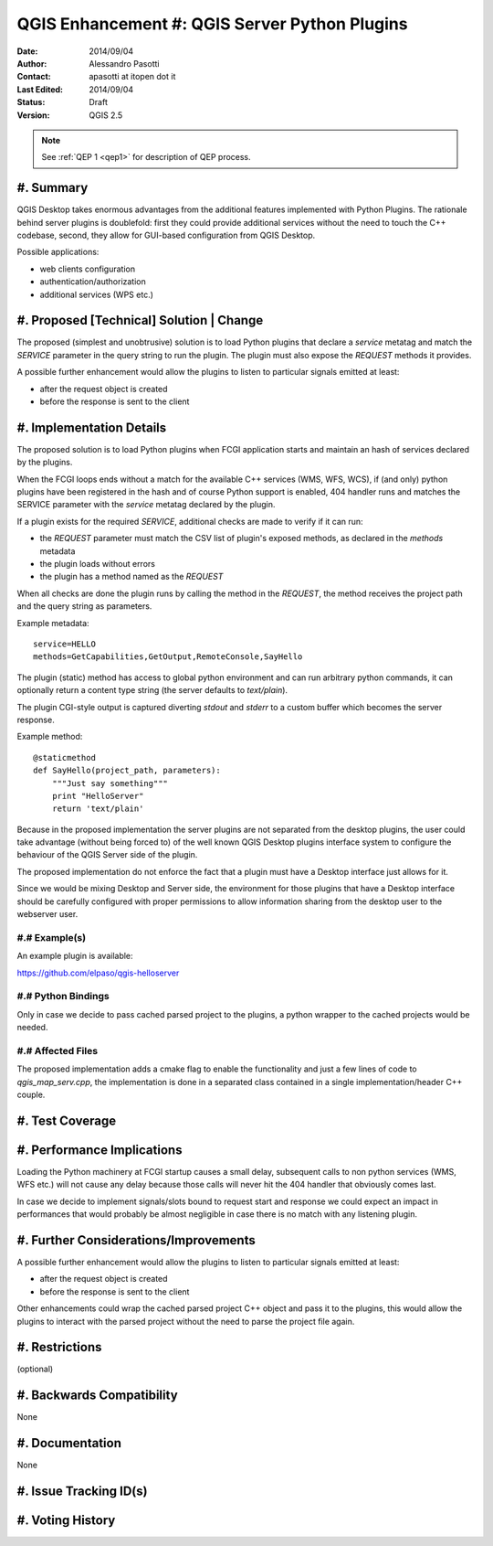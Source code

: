 .. _qep#[.#]:

========================================================================
QGIS Enhancement #: QGIS Server Python Plugins
========================================================================

:Date: 2014/09/04
:Author: Alessandro Pasotti
:Contact: apasotti at itopen dot it
:Last Edited: 2014/09/04
:Status:  Draft
:Version: QGIS 2.5

.. note::

    See :ref:`QEP 1 <qep1>` for description of QEP process.

#. Summary
----------

QGIS Desktop takes enormous advantages from the additional features implemented with Python Plugins. The rationale behind server plugins is doublefold: first they could provide additional services without the need to touch the C++ codebase, second, they allow for GUI-based configuration from QGIS Desktop.

Possible applications:

* web clients configuration
* authentication/authorization
* additional services (WPS etc.)


#. Proposed [Technical] Solution | Change
-----------------------------------------

The proposed (simplest and unobtrusive) solution is to load Python plugins that declare a *service* metatag and match the *SERVICE* parameter in the query string to run the plugin. The plugin must also expose the *REQUEST* methods it provides.

A possible further enhancement would allow the plugins to listen to particular signals emitted at least:

* after the request object is created
* before the response is sent to the client

#. Implementation Details
-------------------------

The proposed solution is to load Python plugins when FCGI application starts and maintain an hash of services declared by the plugins.

When the FCGI loops ends without a match for the available C++ services (WMS, WFS, WCS), if (and only) python plugins have been registered in the hash and of course Python support is enabled, 404 handler runs and matches the SERVICE parameter with the *service* metatag declared by the plugin.

If a plugin exists for the required *SERVICE*, additional checks are made to verify if it can run:

* the *REQUEST* parameter must match the CSV list of plugin's exposed methods, as declared in the *methods* metadata
* the plugin loads without errors
* the plugin has a method named as the *REQUEST*


When all checks are done the plugin runs by calling the method in the *REQUEST*, the method receives the project path and the query string as parameters.


Example metadata::

    service=HELLO
    methods=GetCapabilities,GetOutput,RemoteConsole,SayHello


The plugin (static) method has access to global python environment and can run arbitrary python commands, it can optionally return a content type string (the server defaults to `text/plain`).

The plugin CGI-style output is captured diverting `stdout` and `stderr` to a custom buffer which becomes the server response.

Example method::

    @staticmethod
    def SayHello(project_path, parameters):
        """Just say something"""
        print "HelloServer"
        return 'text/plain'



Because in the proposed implementation the server plugins are not separated from the desktop plugins, the user could take advantage (without being forced to) of the well known QGIS Desktop plugins interface system to configure the behaviour of the QGIS Server side of the plugin.

The proposed implementation do not enforce the fact that a plugin must have a Desktop interface just allows for it.

Since we would be mixing Desktop and Server side, the environment for those plugins that have a Desktop interface should be carefully configured with proper permissions to allow information sharing from the desktop user to the webserver user.



#.# Example(s)
..............

An example plugin is available:

https://github.com/elpaso/qgis-helloserver


#.# Python Bindings
...................

Only in case we decide to pass cached parsed project to the plugins, a python wrapper to the cached projects would be needed.


#.# Affected Files
..................

The proposed implementation adds a cmake flag to enable the functionality and just a few lines of code to `qgis_map_serv.cpp`, the implementation is done in a separated class contained in a single implementation/header C++ couple.

#. Test Coverage
----------------



#. Performance Implications
---------------------------

Loading the Python machinery at FCGI startup causes a small delay, subsequent calls to non python services (WMS, WFS etc.) will not cause any delay because those calls will never hit the 404 handler that obviously comes last.

In case we decide to implement signals/slots bound to request start and response we could expect an impact in performances that would probably be almost negligible in case there is no match with any listening plugin.



#. Further Considerations/Improvements
--------------------------------------

A possible further enhancement would allow the plugins to listen to particular signals emitted at least:

* after the request object is created
* before the response is sent to the client

Other enhancements could wrap the cached parsed project C++ object and pass it to the plugins, this would allow the plugins to interact with the parsed project without the need to parse the project file again.


#. Restrictions
---------------

(optional)

#. Backwards Compatibility
--------------------------

None

#. Documentation
----------------

None

#. Issue Tracking ID(s)
-----------------------



#. Voting History
-----------------



